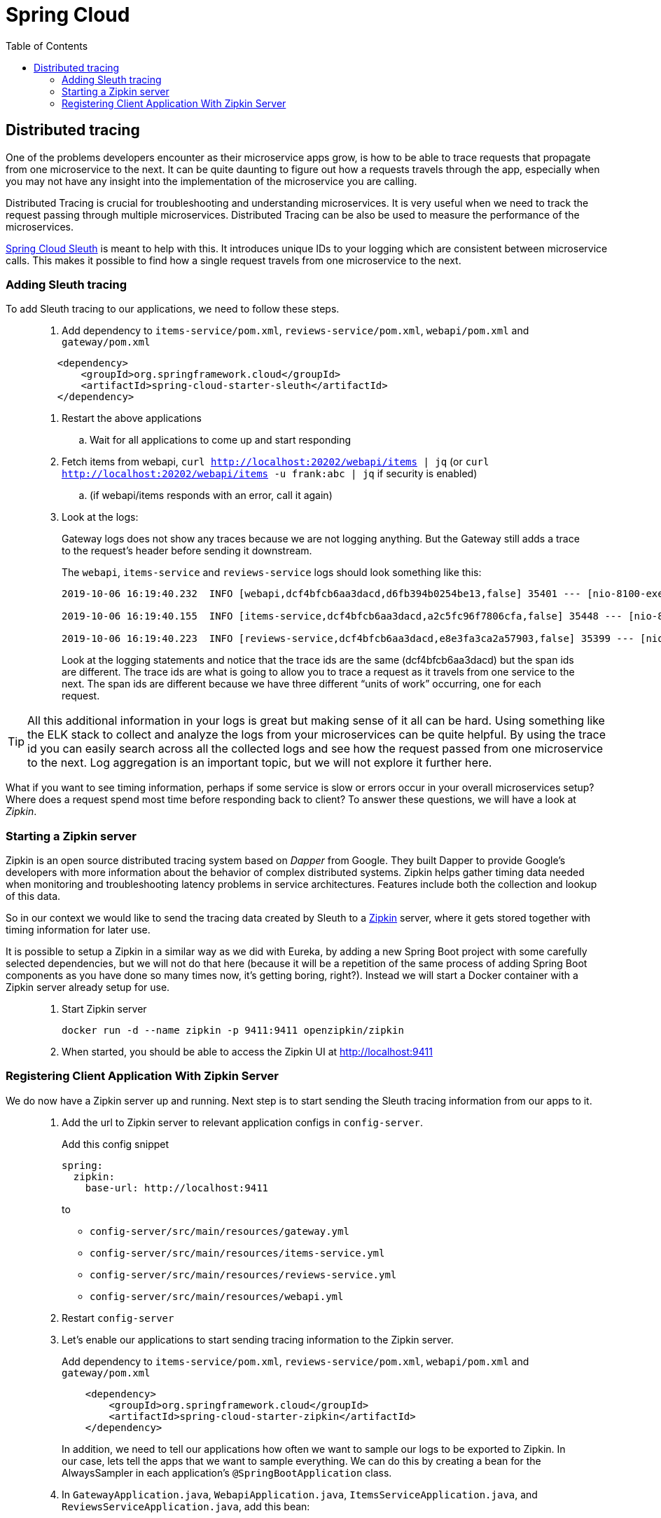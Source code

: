 = Spring Cloud
:toc: left
:imagesdir: images

ifdef::env-github[]
:tip-caption: :bulb:
:note-caption: :information_source:
:important-caption: :heavy_exclamation_mark:
:caution-caption: :fire:
:warning-caption: :warning:
endif::[]

== Distributed tracing

One of the problems developers encounter as their microservice apps grow, is how to be able to trace requests that propagate from one microservice to the next. It can be quite daunting to figure out how a requests travels through the app, especially when you may not have any insight into the implementation of the microservice you are calling.

Distributed Tracing is crucial for troubleshooting and understanding microservices. It is very useful when we need to track the request passing through multiple microservices. Distributed Tracing can be also be used to measure the performance of the microservices.

https://spring.io/projects/spring-cloud-sleuth[Spring Cloud Sleuth] is meant to help with this. It introduces unique IDs to your logging which are consistent between microservice calls. This makes it possible to find how a single request travels from one microservice to the next.

=== Adding Sleuth tracing
To add Sleuth tracing to our applications, we need to follow these steps.

[quote]
____
. Add dependency to `items-service/pom.xml`, `reviews-service/pom.xml`, `webapi/pom.xml` and `gateway/pom.xml`

[source,xml]
----
    <dependency>
        <groupId>org.springframework.cloud</groupId>
        <artifactId>spring-cloud-starter-sleuth</artifactId>
    </dependency>
----

. Restart the above applications
.. Wait for all applications to come up and start responding

. Fetch items from webapi, `curl http://localhost:20202/webapi/items | jq` (or `curl http://localhost:20202/webapi/items -u frank:abc | jq` if security is enabled)
.. (if webapi/items responds with an error, call it again)

. Look at the logs:
+
Gateway logs does not show any traces because we are not logging anything. But the Gateway still adds a trace to the request's header before sending it downstream.
+
The `webapi`, `items-service` and `reviews-service` logs should look something like this:
+
[source,sql]
----
2019-10-06 16:19:40.232  INFO [webapi,dcf4bfcb6aa3dacd,d6fb394b0254be13,false] 35401 --- [nio-8100-exec-2] c.a.t.webapi.web.WebApiController : /webapi/items called

2019-10-06 16:19:40.155  INFO [items-service,dcf4bfcb6aa3dacd,a2c5fc96f7806cfa,false] 35448 --- [nio-8081-exec-4] c.a.t.i.web.ItemsServiceController : Returning ItemDto(id=1, name=Spoon, port=8081)

2019-10-06 16:19:40.223  INFO [reviews-service,dcf4bfcb6aa3dacd,e8e3fa3ca2a57903,false] 35399 --- [nio-9090-exec-2] c.a.t.r.web.ReviewsServiceController : Returning ReviewDto(id=2, type=item, typeId=1, rating=3, ratingMin=1, ratingMax=5, comment=The spoon works until you turn it upside down, then it becomes useless, port=9090)
----
+
Look at the logging statements and notice that the trace ids are the same (dcf4bfcb6aa3dacd) but the span ids are different. The trace ids are what is going to allow you to trace a request as it travels from one service to the next. The span ids are different because we have three different “units of work” occurring, one for each request.
____

[TIP]
All this additional information in your logs is great but making sense of it all can be hard. Using something like the ELK stack to collect and analyze the logs from your microservices can be quite helpful. By using the trace id you can easily search across all the collected logs and see how the request passed from one microservice to the next. Log aggregation is an important topic, but we will not explore it further here.

What if you want to see timing information, perhaps if some service is slow or errors occur in your overall microservices setup? Where does a request spend most time before responding back to client? To answer these questions, we will have a look at _Zipkin_.

=== Starting a Zipkin server
Zipkin is an open source distributed tracing system based on _Dapper_ from Google. They built Dapper to provide Google’s developers with more information about the behavior of complex distributed systems. Zipkin helps gather timing data needed when monitoring and troubleshooting latency problems in service architectures. Features include both the collection and lookup of this data.

So in our context we would like to send the tracing data created by Sleuth to a https://zipkin.io[Zipkin] server, where it gets stored together with timing information for later use.

It is possible to setup a Zipkin in a similar way as we did with Eureka, by adding a new Spring Boot project with some carefully selected dependencies, but we will not do that here (because it will be a repetition of the same process of adding Spring Boot components as you have done so many times now, it's getting boring, right?). Instead we will start a Docker container with a Zipkin server already setup for use.

[quote]
____
. Start Zipkin server
+
[source,bash]
----
docker run -d --name zipkin -p 9411:9411 openzipkin/zipkin
----
+
. When started, you should be able to access the Zipkin UI at http://localhost:9411
____

=== Registering Client Application With Zipkin Server

We do now have a Zipkin server up and running. Next step is to start sending the Sleuth tracing information from our apps to it.

[quote]
____
. Add the url to Zipkin server to relevant application configs in `config-server`.
+
Add this config snippet
+
[source,yml]
----
spring:
  zipkin:
    base-url: http://localhost:9411
----
+
to
+
* `config-server/src/main/resources/gateway.yml`
* `config-server/src/main/resources/items-service.yml`
* `config-server/src/main/resources/reviews-service.yml`
* `config-server/src/main/resources/webapi.yml`

. Restart `config-server`

. Let's enable our applications to start sending tracing information to the Zipkin server.
+
Add dependency to `items-service/pom.xml`, `reviews-service/pom.xml`, `webapi/pom.xml` and `gateway/pom.xml`
+
[source,xml]
----
    <dependency>
        <groupId>org.springframework.cloud</groupId>
        <artifactId>spring-cloud-starter-zipkin</artifactId>
    </dependency>
----
+
In addition, we need to tell our applications how often we want to sample our logs to be exported to Zipkin. In our case, lets tell the apps that we want to sample everything. We can do this by creating a bean for the AlwaysSampler in each application's `@SpringBootApplication` class.

. In `GatewayApplication.java`, `WebapiApplication.java`, `ItemsServiceApplication.java`, and `ReviewsServiceApplication.java`, add this bean:
+
[source,java]
----
    ...

    @Bean
    public Sampler defaultSampler() {
        return Sampler.ALWAYS_SAMPLE;
    }

    ...
----
+
. Restart `GatewayApplication`, `WebapiApplication`, `ItemsServiceApplication`, and `ReviewsServiceApplication`
+
[TIP]
====
If using IntelliJ, you can mark all desired components and restart them in one go:

image::restart-many.png[]
====

. Access `curl http://localhost:20202/webapi/items | jq` (or `curl http://localhost:20202/webapi/items -u frank:abc | jq` if security is enabled)

. Look at the logs. You should see something close to this:
+
[source,sql]
----
2019-10-06 16:58:15.573  INFO [webapi,2b69e7f3219e242d,2f43183caa4e3e56,true] 35696 --- [nio-8100-exec-2] c.a.t.webapi.web.WebApiController : /webapi/items called

2019-10-06 16:58:15.582  INFO [items-service,2b69e7f3219e242d,557140b02d9c5ec4,true] 35699 --- [nio-8081-exec-3] c.a.t.i.web.ItemsServiceController : Returning ItemDto(id=1, name=Spoon, port=8081)

2019-10-06 16:58:15.599  INFO [reviews-service,2b69e7f3219e242d,19c04b9e12f5ac9f,true] 35701 --- [nio-9090-exec-2] c.a.t.r.web.ReviewsServiceController : Returning ReviewDto(id=2, type=item, typeId=1, rating=3, ratingMin=1, ratingMax=5, comment=The spoon works until you turn it upside down, then it becomes useless, port=9090)
----
+
It pretty much looks as the logs we saw before. Note however that the export flag in the Sleuth logging has changed from _false_ to _true_. This indicates that the tracing information is being sent to your Zipkin server.

. Open the Zipkin UI at http://localhost:9411

. Click on _Try Lens UI_ to get a more pleasant look and feel

. Click the magnifying glass
+
Here you should see tracing information for the endpoints involved, with timing info on how long each operation took. Clicking a row will show you all the details collected from the Sleuth logs including timing information for the particular request.

. Click on a row, then click on one of the services, like _reviews-service_.
+
At the bottom you should see some familiar traceIds and spanIds (if you compare them to the console logs).
____

This marks the end of the tracing example. Good work! By now we have a covered the lot that we set out to do when it comes to Spring Cloud.

But isn't it a hassle to manage all the services during development, like starting things up and down and off and on (and right to left)? Can we do something about that? Well yes, lets head on to:

<<09-bonus-docker-compose.adoc#,Nextup: Containerization>>

